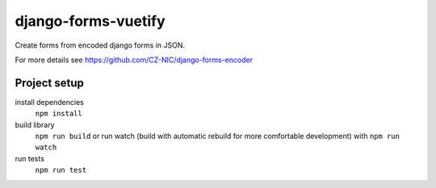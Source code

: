 django-forms-vuetify
====================

Create forms from encoded django forms in JSON.

For more details see https://github.com/CZ-NIC/django-forms-encoder


Project setup
-------------
install dependencies
    ``npm install``

build library
    ``npm run build``
    or run watch (build with automatic rebuild for more comfortable development) with ``npm run watch``

run tests
    ``npm run test``
